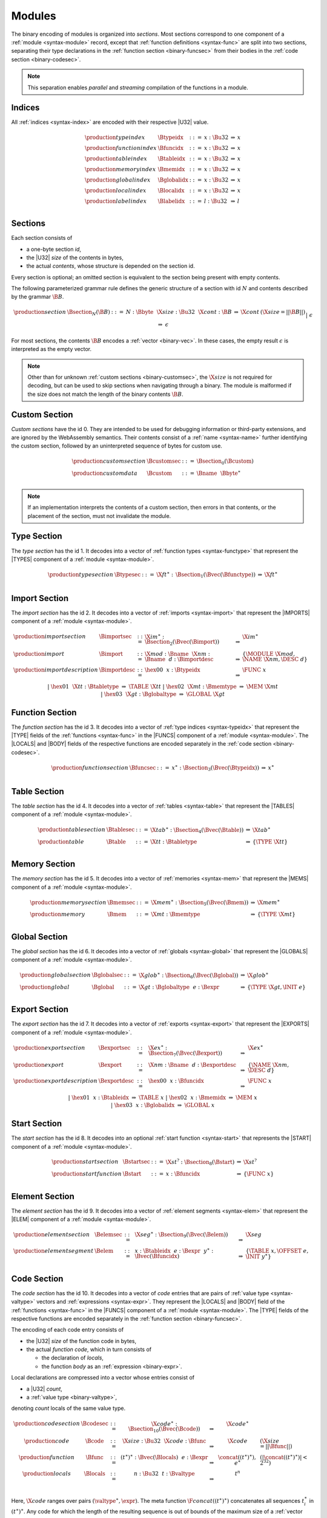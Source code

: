 Modules
-------

The binary encoding of modules is organized into *sections*.
Most sections correspond to one component of a :ref:`module <syntax-module>` record,
except that :ref:`function definitions <syntax-func>` are split into two sections, separating their type declarations in the :ref:`function section <binary-funcsec>` from their bodies in the :ref:`code section <binary-codesec>`.

.. note::
   This separation enables *parallel* and *streaming* compilation of the functions in a module.


.. _binary-index:
.. _binary-typeidx:
.. _binary-funcidx:
.. _binary-tableidx:
.. _binary-memidx:
.. _binary-globalidx:
.. _binary-localidx:
.. _binary-labelidx:
.. index:: index, type index, function index, table index, memory index, global index, local index, label index
   pair: binary format; type index
   pair: binary format; function index
   pair: binary format; table index
   pair: binary format; memory index
   pair: binary format; global index
   pair: binary format; local index
   pair: binary format; label index

Indices
~~~~~~~

All :ref:`indices <syntax-index>` are encoded with their respective |U32| value.

.. math::
   \begin{array}{llclll}
   \production{type index} & \Btypeidx &::=& x{:}\Bu32 &\Rightarrow& x \\
   \production{function index} & \Bfuncidx &::=& x{:}\Bu32 &\Rightarrow& x \\
   \production{table index} & \Btableidx &::=& x{:}\Bu32 &\Rightarrow& x \\
   \production{memory index} & \Bmemidx &::=& x{:}\Bu32 &\Rightarrow& x \\
   \production{global index} & \Bglobalidx &::=& x{:}\Bu32 &\Rightarrow& x \\
   \production{local index} & \Blocalidx &::=& x{:}\Bu32 &\Rightarrow& x \\
   \production{label index} & \Blabelidx &::=& l{:}\Bu32 &\Rightarrow& l \\
   \end{array}


.. _binary-section:
.. index:: ! section
   pair: binary format; section

Sections
~~~~~~~~

Each section consists of

* a one-byte section *id*,
* the |U32| *size* of the contents in bytes,
* the actual *contents*, whose structure is depended on the section id.

Every section is optional; an omitted section is equivalent to the section being present with empty contents.

The following parameterized grammar rule defines the generic structure of a section with id :math:`N` and contents described by the grammar :math:`\B{B}`.

.. math::
   \begin{array}{llclll@{\qquad}l}
   \production{section} & \Bsection_N(\B{B}) &::=&
     N{:}\Bbyte~~\X{size}{:}\Bu32~~\X{cont}{:}\B{B}
       &\Rightarrow& \X{cont} & (\X{size} = ||\B{B}||) \\ &&|&
     \epsilon &\Rightarrow& \epsilon
   \end{array}

For most sections, the contents :math:`\B{B}` encodes a :ref:`vector <binary-vec>`.
In these cases, the empty result :math:`\epsilon` is interpreted as the empty vector.

.. note::
   Other than for unknown :ref:`custom sections <binary-customsec>`,
   the :math:`\X{size}` is not required for decoding, but can be used to skip sections when navigating through a binary.
   The module is malformed if the size does not match the length of the binary contents :math:`\B{B}`.


.. _binary-customsec:
.. index:: ! custom section
   pair: binary format; custom section
   single: section; custom

Custom Section
~~~~~~~~~~~~~~

*Custom sections* have the id 0.
They are intended to be used for debugging information or third-party extensions, and are ignored by the WebAssembly semantics.
Their contents consist of a :ref:`name <syntax-name>` further identifying the custom section, followed by an uninterpreted sequence of bytes for custom use.

.. math::
   \begin{array}{llclll}
   \production{custom section} & \Bcustomsec &::=&
     \Bsection_0(\Bcustom) \\
   \production{custom data} & \Bcustom &::=&
     \Bname~~\Bbyte^\ast \\
   \end{array}

.. note::
   If an implementation interprets the contents of a custom section, then errors in that contents, or the placement of the section, must not invalidate the module.


.. _binary-typesec:
.. _binary-type:
.. index:: ! type section, type definition
   pair: binary format; type section
   pair: section; type

Type Section
~~~~~~~~~~~~

The *type section* has the id 1.
It decodes into a vector of :ref:`function types <syntax-functype>` that represent the |TYPES| component of a :ref:`module <syntax-module>`.

.. math::
   \begin{array}{llclll}
   \production{type section} & \Btypesec &::=&
     \X{ft}^\ast{:\,}\Bsection_1(\Bvec(\Bfunctype)) &\Rightarrow& \X{ft}^\ast \\
   \end{array}


.. _binary-importsec:
.. _binary-import:
.. _binary-importdesc:
.. index:: ! import section, import, name, function type, table type, memory type, global type
   pair: binary format; import
   pair: section; import

Import Section
~~~~~~~~~~~~~~

The *import section* has the id 2.
It decodes into a vector of :ref:`imports <syntax-import>` that represent the |IMPORTS| component of a :ref:`module <syntax-module>`.

.. math::
   \begin{array}{llclll}
   \production{import section} & \Bimportsec &::=&
     \X{im}^\ast{:}\Bsection_2(\Bvec(\Bimport)) &\Rightarrow& \X{im}^\ast \\
   \production{import} & \Bimport &::=&
     \X{mod}{:}\Bname~~\X{nm}{:}\Bname~~d{:}\Bimportdesc
       &\Rightarrow& \{ \MODULE~\X{mod}, \NAME~\X{nm}, \DESC~d \} \\
   \production{import description} & \Bimportdesc &::=&
     \hex{00}~~x{:}\Btypeidx &\Rightarrow& \FUNC~x \\ &&|&
     \hex{01}~~\X{tt}{:}\Btabletype &\Rightarrow& \TABLE~\X{tt} \\ &&|&
     \hex{02}~~\X{mt}{:}\Bmemtype &\Rightarrow& \MEM~\X{mt} \\ &&|&
     \hex{03}~~\X{gt}{:}\Bglobaltype &\Rightarrow& \GLOBAL~\X{gt} \\
   \end{array}


.. _binary-funcsec:
.. index:: ! function section, function, type index, function type
   pair: binary format; function
   pair: section; function

Function Section
~~~~~~~~~~~~~~~~

The *function section* has the id 3.
It decodes into a vector of :ref:`type indices <syntax-typeidx>` that represent the |TYPE| fields of the :ref:`functions <syntax-func>` in the |FUNCS| component of a :ref:`module <syntax-module>`.
The |LOCALS| and |BODY| fields of the respective functions are encoded separately in the :ref:`code section <binary-codesec>`.

.. math::
   \begin{array}{llclll}
   \production{function section} & \Bfuncsec &::=&
     x^\ast{:}\Bsection_3(\Bvec(\Btypeidx)) &\Rightarrow& x^\ast \\
   \end{array}


.. _binary-tablesec:
.. _binary-table:
.. index:: ! table section, table, table type
   pair: binary format; table
   pair: section; table

Table Section
~~~~~~~~~~~~~

The *table section* has the id 4.
It decodes into a vector of :ref:`tables <syntax-table>` that represent the |TABLES| component of a :ref:`module <syntax-module>`.

.. math::
   \begin{array}{llclll}
   \production{table section} & \Btablesec &::=&
     \X{tab}^\ast{:}\Bsection_4(\Bvec(\Btable)) &\Rightarrow& \X{tab}^\ast \\
   \production{table} & \Btable &::=&
     \X{tt}{:}\Btabletype &\Rightarrow& \{ \TYPE~\X{tt} \} \\
   \end{array}


.. _binary-memsec:
.. _binary-mem:
.. index:: ! memory section, memory, memory type
   pair: binary format; memory
   pair: section; memory

Memory Section
~~~~~~~~~~~~~~

The *memory section* has the id 5.
It decodes into a vector of :ref:`memories <syntax-mem>` that represent the |MEMS| component of a :ref:`module <syntax-module>`.

.. math::
   \begin{array}{llclll}
   \production{memory section} & \Bmemsec &::=&
     \X{mem}^\ast{:}\Bsection_5(\Bvec(\Bmem)) &\Rightarrow& \X{mem}^\ast \\
   \production{memory} & \Bmem &::=&
     \X{mt}{:}\Bmemtype &\Rightarrow& \{ \TYPE~\X{mt} \} \\
   \end{array}


.. _binary-globalsec:
.. _binary-global:
.. index:: ! global section, global, global type, expression
   pair: binary format; global
   pair: section; global

Global Section
~~~~~~~~~~~~~~

The *global section* has the id 6.
It decodes into a vector of :ref:`globals <syntax-global>` that represent the |GLOBALS| component of a :ref:`module <syntax-module>`.

.. math::
   \begin{array}{llclll}
   \production{global section} & \Bglobalsec &::=&
     \X{glob}^\ast{:}\Bsection_6(\Bvec(\Bglobal)) &\Rightarrow& \X{glob}^\ast \\
   \production{global} & \Bglobal &::=&
     \X{gt}{:}\Bglobaltype~~e{:}\Bexpr
       &\Rightarrow& \{ \TYPE~\X{gt}, \INIT~e \} \\
   \end{array}


.. _binary-exportsec:
.. _binary-export:
.. _binary-exportdesc:
.. index:: ! export section, export, name, index, function index, table index, memory index, global index
   pair: binary format; export
   pair: section; export

Export Section
~~~~~~~~~~~~~~

The *export section* has the id 7.
It decodes into a vector of :ref:`exports <syntax-export>` that represent the |EXPORTS| component of a :ref:`module <syntax-module>`.

.. math::
   \begin{array}{llclll}
   \production{export section} & \Bexportsec &::=&
     \X{ex}^\ast{:}\Bsection_7(\Bvec(\Bexport)) &\Rightarrow& \X{ex}^\ast \\
   \production{export} & \Bexport &::=&
     \X{nm}{:}\Bname~~d{:}\Bexportdesc
       &\Rightarrow& \{ \NAME~\X{nm}, \DESC~d \} \\
   \production{export description} & \Bexportdesc &::=&
     \hex{00}~~x{:}\Bfuncidx &\Rightarrow& \FUNC~x \\ &&|&
     \hex{01}~~x{:}\Btableidx &\Rightarrow& \TABLE~x \\ &&|&
     \hex{02}~~x{:}\Bmemidx &\Rightarrow& \MEM~x \\ &&|&
     \hex{03}~~x{:}\Bglobalidx &\Rightarrow& \GLOBAL~x \\
   \end{array}


.. _binary-startsec:
.. _binary-start:
.. index:: ! start section, start function, function index
   pair: binary format; start function
   single: section; start
   single: start function; section

Start Section
~~~~~~~~~~~~~

The *start section* has the id 8.
It decodes into an optional :ref:`start function <syntax-start>` that represents the |START| component of a :ref:`module <syntax-module>`.

.. math::
   \begin{array}{llclll}
   \production{start section} & \Bstartsec &::=&
     \X{st}^?{:}\Bsection_8(\Bstart) &\Rightarrow& \X{st}^? \\
   \production{start function} & \Bstart &::=&
     x{:}\Bfuncidx &\Rightarrow& \{ \FUNC~x \} \\
   \end{array}


.. _binary-elemsec:
.. _binary-elem:
.. index:: ! element section, element, table index, expression, function index
   pair: binary format; element
   pair: section; element
   single: table; element
   single: element; segment

Element Section
~~~~~~~~~~~~~~~

The *element section* has the id 9.
It decodes into a vector of :ref:`element segments <syntax-elem>` that represent the |ELEM| component of a :ref:`module <syntax-module>`.

.. math::
   \begin{array}{llclll}
   \production{element section} & \Belemsec &::=&
     \X{seg}^\ast{:}\Bsection_9(\Bvec(\Belem)) &\Rightarrow& \X{seg} \\
   \production{element segment} & \Belem &::=&
     x{:}\Btableidx~~e{:}\Bexpr~~y^\ast{:}\Bvec(\Bfuncidx)
       &\Rightarrow& \{ \TABLE~x, \OFFSET~e, \INIT~y^\ast \} \\
   \end{array}


.. _binary-codesec:
.. _binary-code:
.. _binary-func:
.. _binary-local:
.. index:: ! code section, function, local, type index, function type
   pair: binary format; function
   pair: binary format; local
   pair: section; code

Code Section
~~~~~~~~~~~~

The *code section* has the id 10.
It decodes into a vector of *code* entries that are pairs of :ref:`value type <syntax-valtype>` vectors and :ref:`expressions <syntax-expr>`.
They represent the |LOCALS| and |BODY| field of the :ref:`functions <syntax-func>` in the |FUNCS| component of a :ref:`module <syntax-module>`.
The |TYPE| fields of the respective functions are encoded separately in the :ref:`function section <binary-funcsec>`.

The encoding of each code entry consists of

* the |U32| *size* of the function code in bytes,
* the actual *function code*, which in turn consists of

  * the declaration of *locals*,
  * the function *body* as an :ref:`expression <binary-expr>`.

Local declarations are compressed into a vector whose entries consist of

* a |U32| *count*,
* a :ref:`value type <binary-valtype>`,

denoting *count* locals of the same value type.

.. math::
   \begin{array}{llclll@{\qquad}l}
   \production{code section} & \Bcodesec &::=&
     \X{code}^\ast{:}\Bsection_{10}(\Bvec(\Bcode))
       &\Rightarrow& \X{code}^\ast \\
   \production{code} & \Bcode &::=&
     \X{size}{:}\Bu32~~\X{code}{:}\Bfunc
       &\Rightarrow& \X{code} & (\X{size} = ||\Bfunc||) \\
   \production{function} & \Bfunc &::=&
     (t^\ast)^\ast{:}\Bvec(\Blocals)~~e{:}\Bexpr
       &\Rightarrow& \concat((t^\ast)^\ast), e^\ast
         & (|\concat((t^\ast)^\ast)| < 2^{32}) \\
   \production{locals} & \Blocals &::=&
     n{:}\Bu32~~t{:}\Bvaltype &\Rightarrow& t^n \\
   \end{array}

Here, :math:`\X{code}` ranges over pairs :math:`(\valtype^\ast, \expr)`.
The meta function :math:`\F{concat}((t^\ast)^\ast)` concatenates all sequences :math:`t_i^\ast` in :math:`(t^\ast)^\ast`.
Any code for which the length of the resulting sequence is out of bounds of the maximum size of a :ref:`vector <syntax-vec>` is malformed.

.. note::
   The :math:`\X{size}` is not needed for decoding, but like with :ref:`sections <binary-section>`, can be used to skip functions when navigating through a binary.
   The module is malformed if a size does not match the length of the respective function code.


.. _binary-datasec:
.. _binary-data:
.. index:: ! data section, data, memory, memory index, expression, byte
   pair: binary format; data
   pair: section; data
   single: memory; data
   single: data; segment

Data Section
~~~~~~~~~~~~

The *data section* has the id 11.
It decodes into a vector of :ref:`data segments <syntax-data>` that represent the |DATA| component of a :ref:`module <syntax-module>`.

.. math::
   \begin{array}{llclll}
   \production{data section} & \Bdatasec &::=&
     \X{seg}^\ast{:}\Bsection_{11}(\Bvec(\Bdata)) &\Rightarrow& \X{seg} \\
   \production{data segment} & \Bdata &::=&
     x{:}\Bmemidx~~e{:}\Bexpr~~b^\ast{:}\Bvec(\Bbyte)
       &\Rightarrow& \{ \MEM~x, \OFFSET~e, \INIT~b^\ast \} \\
   \end{array}


.. _binary-module:
.. _binary-magic:
.. _binary-version:
.. index:: module, section, type definition, function type, function, table, memory, global, element, data, start function, import, export, context, version
   pair: binary format; module

Modules
~~~~~~~

The encoding of a :ref:`module <syntax-module>` starts with a preamble containing a 4-byte magic number and a version field.
The current version of the WebAssembly binary format is 1.

The preamble is followed by a sequence of :ref:`sections <binary-section>`.
:ref:`Custom sections <binary-customsec>` may be inserted at any place in this sequence,
while other sections must occur at most once and in the prescribed order.
All sections can be empty.
The lengths of vectors produced by the (possibly empty) :ref:`function <binary-funcsec>` and :ref:`code <binary-codesec>` section must match up.

.. math::
   \begin{array}{llcllll}
   \production{magic} & \Bmagic &::=&
     \hex{00}~\hex{61}~\hex{73}~\hex{6D} \\
   \production{version} & \Bversion &::=&
     \hex{01}~\hex{00}~\hex{00}~\hex{00} \\
   \production{module} & \Bmodule &::=&
     \Bmagic \\ &&&
     \Bversion \\ &&&
     \Bcustomsec^\ast \\ &&&
     \functype^\ast{:\,}\Btypesec \\ &&&
     \Bcustomsec^\ast \\ &&&
     \import^\ast{:\,}\Bimportsec \\ &&&
     \Bcustomsec^\ast \\ &&&
     \typeidx^n{:\,}\Bfuncsec \\ &&&
     \Bcustomsec^\ast \\ &&&
     \table^\ast{:\,}\Btablesec \\ &&&
     \Bcustomsec^\ast \\ &&&
     \mem^\ast{:\,}\Bmemsec \\ &&&
     \Bcustomsec^\ast \\ &&&
     \global^\ast{:\,}\Bglobalsec \\ &&&
     \Bcustomsec^\ast \\ &&&
     \export^\ast{:\,}\Bexportsec \\ &&&
     \Bcustomsec^\ast \\ &&&
     \start^?{:\,}\Bstartsec \\ &&&
     \Bcustomsec^\ast \\ &&&
     \elem^\ast{:\,}\Belemsec \\ &&&
     \Bcustomsec^\ast \\ &&&
     \X{code}^n{:\,}\Bcodesec \\ &&&
     \Bcustomsec^\ast \\ &&&
     \data^\ast{:\,}\Bdatasec \\ &&&
     \Bcustomsec^\ast
     \quad\Rightarrow\quad \{~
       \begin{array}[t]{@{}l@{}}
       \TYPES~\functype^\ast, \\
       \FUNCS~\func^n, \\
       \TABLES~\table^\ast, \\
       \MEMS~\mem^\ast, \\
       \GLOBALS~\global^\ast, \\
       \ELEM~\elem^\ast, \\
       \DATA~\data^\ast, \\
       \START~\start^?, \\
       \IMPORTS~\import^\ast, \\
       \EXPORTS~\export^\ast ~\} \\
      \end{array} \\
   &&& (\begin{array}[t]{@{}l@{}}
        \mbox{where for each $t_i^\ast, e_i$ in $\X{code}^n$,} \\
        \func^n[i] = \{ \TYPE~\typeidx^n[i], \LOCALS~t_i^\ast, \BODY~e_i \} ) \\
        \end{array}
   \end{array}

.. note::
   The version of the WebAssembly binary format may increase in the future
   if backward-incompatible changes are made to the format.
   However, such changes are expected to occur very infrequently, if ever.
   The binary format is intended to be forward-compatible,
   such that future extensions can be made without incrementing its version.
